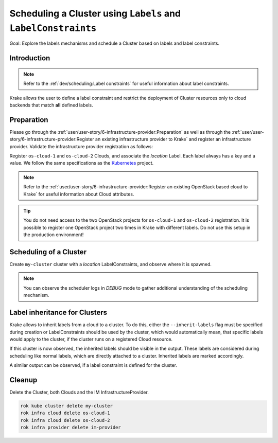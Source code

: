 ==============================================================
Scheduling a Cluster using ``Labels`` and ``LabelConstraints``
==============================================================

Goal: Explore the labels mechanisms and schedule a Cluster based on labels and label constraints.

Introduction
============

.. note::

    Refer to the :ref:`dev/scheduling:Label constraints` for useful information about label constraints.

Krake allows the user to define a label constraint and restrict the deployment of
Cluster resources only to cloud backends that match **all** defined labels.


Preparation
===========

Please go through the :ref:`user/user-story/6-infrastructure-provider:Preparation` as well as
through the :ref:`user/user-story/6-infrastructure-provider:Register an existing infrastructure provider to Krake`
and register an infrastructure provider. Validate the infrastructure provider registration as follows:

.. prompt:: bash $ auto

    $ rok infra provider list
    +-------------+--------------+--------+---------------------+---------------------+---------+------+-----------------------+
    |    name     |  namespace   | labels |       created       |      modified       | deleted | type |          url          |
    +=============+==============+========+=====================+=====================+=========+======+=======================+
    | im-provider | system:admin | None   | 2000-01-01 08:00:00 | 2000-01-01 08:00:00 | None    | im   | http://localhost:8800 |
    +-------------+--------------+--------+---------------------+---------------------+---------+------+-----------------------+

Register ``os-cloud-1`` and ``os-cloud-2`` Clouds, and associate the `location` Label.
Each label always has a key and a value. We follow the same specifications as the Kubernetes_ project.

.. note::

    Refer to the :ref:`user/user-story/6-infrastructure-provider:Register an existing OpenStack based cloud to Krake` for useful information about Cloud
    attributes.

.. prompt:: bash $ auto

    rok infra cloud register -l location=DE --type openstack --url <os-auth-url> --project <os-project-name> --username <os-username> --password <os-password> --infra-provider im-provider os-cloud-1
    rok infra cloud register -l location=SK --type openstack --url <os-auth-url> --project <os-project-name> --username <os-username> --password <os-password> --infra-provider im-provider os-cloud-2

.. tip::

    You do not need access to the two OpenStack projects for ``os-cloud-1`` and ``os-cloud-2`` registration.
    It is possible to register one OpenStack project two times in Krake with different labels. Do not use
    this setup in the production environment!

Scheduling of a Cluster
=======================

Create ``my-cluster`` cluster with a `location` LabelConstraints, and observe where it is spawned.

.. prompt:: bash $ auto

    rok kube cluster create -f git/krake/rak/functionals/im-cluster.yaml my-cluster -L location=SK
    rok kube cluster get my-cluster -o json | jq .status.running_on  # Cluster is running on "os-cloud-2"

.. note::

    You can observe the scheduler logs in `DEBUG` mode to gather additional understanding of the scheduling mechanism.

Label inheritance for Clusters
==============================

Krake allows to inherit labels from a cloud to a cluster. To do this, either the ``--inherit-labels`` flag must be specified during creation or
LabelConstraints should be used by the cluster, which would automatically mean, that specific labels would apply to the cluster, if the cluster runs on a registered Cloud resource.

.. prompt:: bash $ auto

    rok kube cluster create -f git/krake/rak/functionals/im-cluster.yaml my-cluster --inherit-labels

If this cluster is now observed, the inherited labels should be visible in the output. These labels are considered during scheduling like normal labels, which are directly attached to a cluster.
Inherited labels are marked accordingly.

.. prompt:: bash $ auto

    $ rok kube cluster get my-cluster
	+-----------------------+-----------------------------------------------------------------------------------------------+
	| name                  | my-cluster                                                                                	|
	| namespace             | system:admin                                                                              	|
	| labels                | location: DE (inherited)                                                                  	|
	| state                 | RUNNING                                                                                 	 	|
	| reason                | None                                                                                      	|
	| custom_resources      | []                                                                                        	|
	| metrics               | []																							|
	| failing_metrics       | None                                                                                      	|
	| label constraints     | []                                                                                        	|
	| metric constraints    | []                                                                                     	    |
	| scheduled_to          | {'name': 'os-cloud-1', 'api': 'infrastructure', 'namespace': 'system:admin', 'kind': 'Cloud'} |
	| running_on            | {'name': 'os-cloud-1', 'api': 'infrastructure', 'namespace': 'system:admin', 'kind': 'Cloud'} |
	+-----------------------+-----------------------------------------------------------------------------------------------+

A similar output can be observed, if a label constraint is defined for the cluster.

.. prompt:: bash $ auto

    $ rok kube cluster get my-cluster
	+-----------------------+-----------------------------------------------------------------------------------------------+
	| name                  | my-cluster                                                                                	|
	| namespace             | system:admin                                                                              	|
	| labels                | location: DE (inherited)                                                                  	|
	| state                 | RUNNING                                                                                 	 	|
	| reason                | None                                                                                      	|
	| custom_resources      | []                                                                                        	|
	| metrics               | []																							|
	| failing_metrics       | None                                                                                      	|
	| label constraints     | ['location=DE']                                                                               |
	| metric constraints    | []                                                                                     	    |
	| scheduled_to          | {'name': 'os-cloud-1', 'api': 'infrastructure', 'namespace': 'system:admin', 'kind': 'Cloud'} |
	| running_on            | {'name': 'os-cloud-1', 'api': 'infrastructure', 'namespace': 'system:admin', 'kind': 'Cloud'} |
	+-----------------------+-----------------------------------------------------------------------------------------------+


Cleanup
=======

Delete the Cluster, both Clouds and the IM InfrastructureProvider.

.. code:: bash

    rok kube cluster delete my-cluster
    rok infra cloud delete os-cloud-1
    rok infra cloud delete os-cloud-2
    rok infra provider delete im-provider


.. _Kubernetes: https://kubernetes.io/docs/concepts/overview/working-with-objects/labels/#syntax-and-character-set
